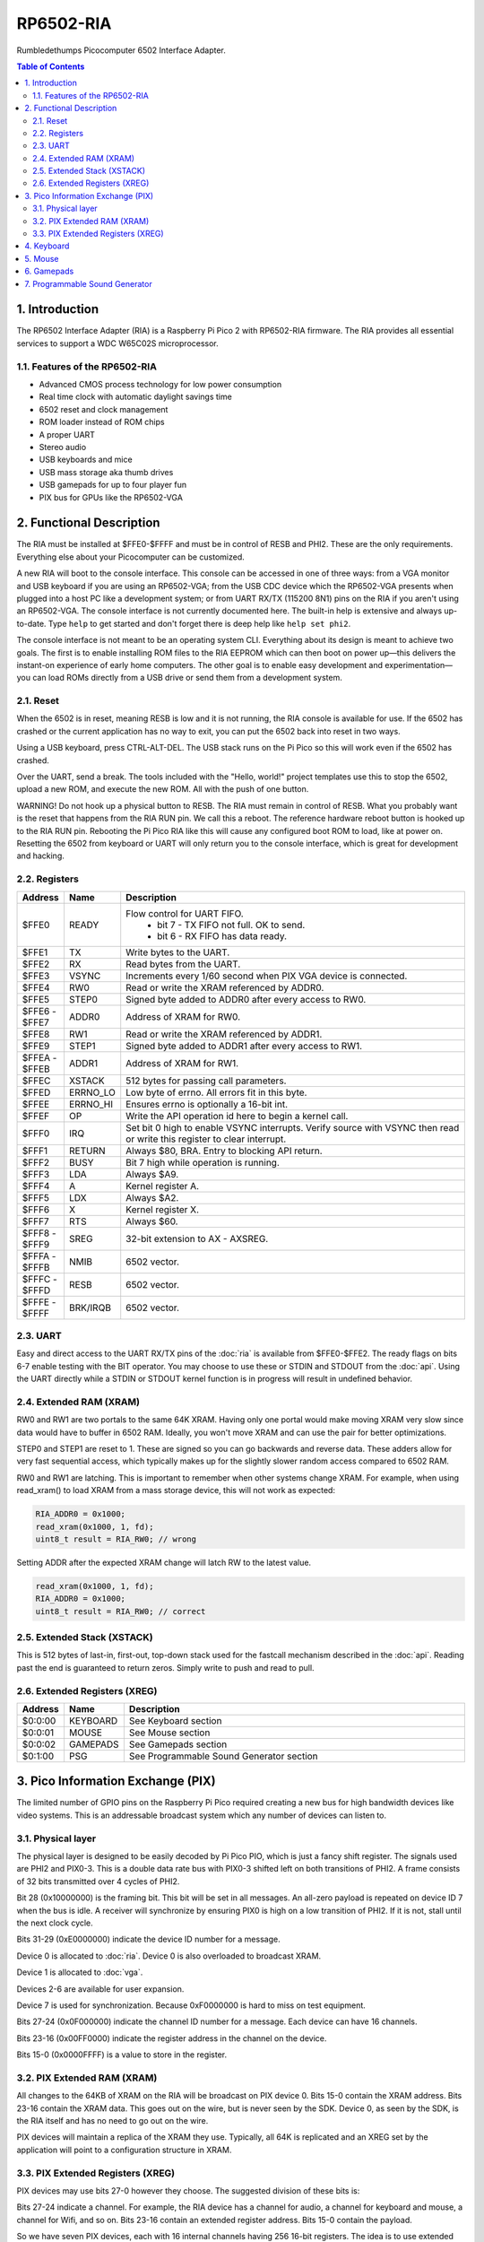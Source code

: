 RP6502-RIA
##########

Rumbledethumps Picocomputer 6502 Interface Adapter.

.. contents:: Table of Contents
   :local:

1. Introduction
===============

The RP6502 Interface Adapter (RIA) is a Raspberry Pi Pico 2 with
RP6502-RIA firmware. The RIA provides all essential services to support a
WDC W65C02S microprocessor.

1.1. Features of the RP6502-RIA
-------------------------------

* Advanced CMOS process technology for low power consumption
* Real time clock with automatic daylight savings time
* 6502 reset and clock management
* ROM loader instead of ROM chips
* A proper UART
* Stereo audio
* USB keyboards and mice
* USB mass storage aka thumb drives
* USB gamepads for up to four player fun
* PIX bus for GPUs like the RP6502-VGA

2. Functional Description
=========================

The RIA must be installed at $FFE0-$FFFF and must be in control of RESB
and PHI2. These are the only requirements. Everything else about your
Picocomputer can be customized.

A new RIA will boot to the console interface. This console can be accessed
in one of three ways: from a VGA monitor and USB keyboard if you are using
an RP6502-VGA; from the USB CDC device which the RP6502-VGA presents when
plugged into a host PC like a development system; or from UART RX/TX
(115200 8N1) pins on the RIA if you aren't using an RP6502-VGA. The
console interface is not currently documented here. The built-in help is
extensive and always up-to-date. Type ``help`` to get started and don't
forget there is deep help like ``help set phi2``.

The console interface is not meant to be an operating system CLI.
Everything about its design is meant to achieve two goals. The first is to
enable installing ROM files to the RIA EEPROM which can then boot on power
up—this delivers the instant-on experience of early home computers. The
other goal is to enable easy development and experimentation—you can load
ROMs directly from a USB drive or send them from a development system.

2.1. Reset
----------

When the 6502 is in reset, meaning RESB is low and it is not running, the
RIA console is available for use. If the 6502 has crashed or the current
application has no way to exit, you can put the 6502 back into reset in
two ways.

Using a USB keyboard, press CTRL-ALT-DEL. The USB stack runs on the Pi
Pico so this will work even if the 6502 has crashed.

Over the UART, send a break. The tools included with the "Hello, world!"
project templates use this to stop the 6502, upload a new ROM, and execute
the new ROM. All with the push of one button.

WARNING! Do not hook up a physical button to RESB. The RIA must remain in
control of RESB. What you probably want is the reset that happens from the
RIA RUN pin. We call this a reboot. The reference hardware reboot button
is hooked up to the RIA RUN pin. Rebooting the Pi Pico RIA like this will
cause any configured boot ROM to load, like at power on. Resetting the
6502 from keyboard or UART will only return you to the console interface,
which is great for development and hacking.


2.2. Registers
--------------

.. list-table::
   :widths: 5 5 90
   :header-rows: 1

   * - Address
     - Name
     - Description
   * - $FFE0
     - READY
     - Flow control for UART FIFO.
         * bit 7 - TX FIFO not full. OK to send.
         * bit 6 - RX FIFO has data ready.
   * - $FFE1
     - TX
     - Write bytes to the UART.
   * - $FFE2
     - RX
     - Read bytes from the UART.
   * - $FFE3
     - VSYNC
     - Increments every 1/60 second when PIX VGA device is connected.
   * - $FFE4
     - RW0
     - Read or write the XRAM referenced by ADDR0.
   * - $FFE5
     - STEP0
     - Signed byte added to ADDR0 after every access to RW0.
   * - | $FFE6 -
       | $FFE7
     - ADDR0
     - Address of XRAM for RW0.
   * - $FFE8
     - RW1
     - Read or write the XRAM referenced by ADDR1.
   * - $FFE9
     - STEP1
     - Signed byte added to ADDR1 after every access to RW1.
   * - | $FFEA -
       | $FFEB
     - ADDR1
     - Address of XRAM for RW1.
   * - $FFEC
     - XSTACK
     - 512 bytes for passing call parameters.
   * - $FFED
     - ERRNO_LO
     - Low byte of errno. All errors fit in this byte.
   * - $FFEE
     - ERRNO_HI
     - Ensures errno is optionally a 16-bit int.
   * - $FFEF
     - OP
     - Write the API operation id here to begin a kernel call.
   * - $FFF0
     - IRQ
     - Set bit 0 high to enable VSYNC interrupts. Verify source with
       VSYNC then read or write this register to clear interrupt.
   * - $FFF1
     - RETURN
     - Always $80, BRA. Entry to blocking API return.
   * - $FFF2
     - BUSY
     - Bit 7 high while operation is running.
   * - $FFF3
     - LDA
     - Always $A9.
   * - $FFF4
     - A
     - Kernel register A.
   * - $FFF5
     - LDX
     - Always $A2.
   * - $FFF6
     - X
     - Kernel register X.
   * - $FFF7
     - RTS
     - Always $60.
   * - | $FFF8 -
       | $FFF9
     - SREG
     - 32-bit extension to AX - AXSREG.
   * - | $FFFA -
       | $FFFB
     - NMIB
     - 6502 vector.
   * - | $FFFC -
       | $FFFD
     - RESB
     - 6502 vector.
   * - | $FFFE -
       | $FFFF
     - BRK/IRQB
     - 6502 vector.


2.3. UART
---------

Easy and direct access to the UART RX/TX pins of the :doc:`ria` is
available from $FFE0-$FFE2. The ready flags on bits 6-7 enable testing
with the BIT operator. You may choose to use these or STDIN and STDOUT
from the :doc:`api`. Using the UART directly while a STDIN or STDOUT
kernel function is in progress will result in undefined behavior.

2.4. Extended RAM (XRAM)
------------------------

RW0 and RW1 are two portals to the same 64K XRAM. Having only one portal
would make moving XRAM very slow since data would have to buffer in 6502
RAM. Ideally, you won't move XRAM and can use the pair for better
optimizations.

STEP0 and STEP1 are reset to 1. These are signed so you can go backwards
and reverse data. These adders allow for very fast sequential access,
which typically makes up for the slightly slower random access compared
to 6502 RAM.

RW0 and RW1 are latching. This is important to remember when other systems
change XRAM. For example, when using read_xram() to load XRAM from a mass
storage device, this will not work as expected:

.. code-block:: C

  RIA_ADDR0 = 0x1000;
  read_xram(0x1000, 1, fd);
  uint8_t result = RIA_RW0; // wrong

Setting ADDR after the expected XRAM change will latch RW to the latest
value.

.. code-block:: C

  read_xram(0x1000, 1, fd);
  RIA_ADDR0 = 0x1000;
  uint8_t result = RIA_RW0; // correct

2.5. Extended Stack (XSTACK)
----------------------------

This is 512 bytes of last-in, first-out, top-down stack used for the
fastcall mechanism described in the :doc:`api`. Reading past the end is
guaranteed to return zeros. Simply write to push and read to pull.

2.6. Extended Registers (XREG)
------------------------------

.. list-table::
  :widths: 5 5 90
  :header-rows: 1

  * - Address
    - Name
    - Description
  * - $0:0:00
    - KEYBOARD
    - See Keyboard section
  * - $0:0:01
    - MOUSE
    - See Mouse section
  * - $0:0:02
    - GAMEPADS
    - See Gamepads section
  * - $0:1:00
    - PSG
    - See Programmable Sound Generator section


3. Pico Information Exchange (PIX)
==================================

The limited number of GPIO pins on the Raspberry Pi Pico required creating
a new bus for high bandwidth devices like video systems. This is an
addressable broadcast system which any number of devices can listen to.

3.1. Physical layer
-------------------

The physical layer is designed to be easily decoded by Pi Pico PIO, which
is just a fancy shift register. The signals used are PHI2 and PIX0-3.
This is a double data rate bus with PIX0-3 shifted left on both
transitions of PHI2. A frame consists of 32 bits transmitted over 4 cycles
of PHI2.

Bit 28 (0x10000000) is the framing bit. This bit will be set in all
messages. An all-zero payload is repeated on device ID 7 when the bus is
idle. A receiver will synchronize by ensuring PIX0 is high on a low
transition of PHI2. If it is not, stall until the next clock cycle.

Bits 31-29 (0xE0000000) indicate the device ID number for a message.

Device 0 is allocated to :doc:`ria`. Device 0 is also overloaded to
broadcast XRAM.

Device 1 is allocated to :doc:`vga`.

Devices 2-6 are available for user expansion.

Device 7 is used for synchronization. Because 0xF0000000 is hard to miss
on test equipment.

Bits 27-24 (0x0F000000) indicate the channel ID number for a message.
Each device can have 16 channels.

Bits 23-16 (0x00FF0000) indicate the register address in the channel on
the device.

Bits 15-0 (0x0000FFFF) is a value to store in the register.

3.2. PIX Extended RAM (XRAM)
----------------------------

All changes to the 64KB of XRAM on the RIA will be broadcast on PIX
device 0. Bits 15-0 contain the XRAM address. Bits 23-16 contain the XRAM
data. This goes out on the wire, but is never seen by the SDK. Device 0,
as seen by the SDK, is the RIA itself and has no need to go out on the
wire.

PIX devices will maintain a replica of the XRAM they use. Typically, all
64K is replicated and an XREG set by the application will point to a
configuration structure in XRAM.

3.3. PIX Extended Registers (XREG)
----------------------------------

PIX devices may use bits 27-0 however they choose. The suggested division
of these bits is:

Bits 27-24 indicate a channel. For example, the RIA device has a channel
for audio, a channel for keyboard and mouse, a channel for Wifi, and so
on. Bits 23-16 contain an extended register address. Bits 15-0 contain the
payload.

So we have seven PIX devices, each with 16 internal channels having 256
16-bit registers. The idea is to use extended registers to point to
structures in XRAM. Changing XREG is setup; changing XRAM causes the
device to respond.


4. Keyboard
===========

The RIA can provide direct access to keyboard data. This is intended for
applications that need to detect both key up and down events or the
modifier keys. You may instead use the UART or stdin if you don't need
this kind of direct access.

Enable and disable direct keyboard access by mapping it to an address in
extended RAM.

.. code-block:: C

  xreg(0, 0, 0x00, xaddr);  // enable
  xreg(0, 0, 0x00, 0xFFFF); // disable

Extended RAM will be continuously updated with a bit array of USB HID
keyboard codes. Note that these are not the same as PS/2 scancodes. Each
bit represents one key with the first four bits having special meaning:

| * 0 - No key pressed
| * 1 - Overflow - too many keys pressed
| * 2 - Num Lock on
| * 3 - Caps Lock on

.. code-block:: C

  uint8_t keyboard[32];
  #define key(code) (keyboard[code >> 3] & \
                    (1 << (code & 7)))


5. Mouse
========

The RIA can provide direct access to mouse information. Enable and disable
by mapping it to an address in extended RAM.

.. code-block:: C

  xreg(0, 0, 0x01, xaddr);  // enable
  xreg(0, 0, 0x01, 0xFFFF); // disable

This sets the address in extended RAM for a structure containing direct
mouse input.

.. code-block:: C

  struct {
      uint8_t buttons;
      uint8_t x;
      uint8_t y;
      uint8_t wheel;
      uint8_t pan;
  } mouse;

The amount of movement is computed by keeping track of the previous values
and subtracting from the current value. Vsync timing (60Hz) isn't always
fast enough. For perfect mouse input with fast mice, use an ISR at 8ms or
faster (125Hz).

.. code-block:: C

  int8_t delta_x = current_x - prev_x;

| Mouse buttons are a bitfield:
| * 0 - LEFT
| * 1 - RIGHT
| * 2 - MIDDLE
| * 3 - BACKWARD
| * 4 - FORWARD


6. Gamepads
===========

The RIA supports up to four gamepads connected via USB. There is no way to
support all controllers without writing three different classes of drivers:
XInput, Sony, and HID. So that's what's in the RIA. Even so, there is no
standard button layout for HID so ``des.c`` will need to be adjusted to
support new gamepads.

Therefore, the recommended gamepads for the Picocomputer are: Xbox 360, Xbox
One/Series, DualShock 4, and DualSense 5. There are plenty of third-party
Xbox and PlayStation controllers which should work fine as well.

If your HID or third-party gamepad doesn't work, it probably needs to be
added to ``des.c``. Any issues submitted in this regard cannot be resolved
by Rumbledethumps—who doesn't have your gamepad. The community needs to
step up here if excellent third-party and HID controller support is
desired.

Be aware that this project pushes TinyUSB to its limit. Okay, let's be
frank here: the TinyUSB stack is janky as hell and doesn't have any
documentation. If you do a lot of plugging and unplugging it will
eventually crash. Some devices will also break the boot sequence. Any
issues submitted in this regard cannot be resolved by Rumbledethumps. The
community needs to step up here if an excellent USB stack is desired.

Enable and disable access to the RIA gamepad XRAM registers by setting the
extended register. The register value is the XRAM start address of the
gamepad registers. Any invalid address disables the gamepads.

.. code-block:: C

  xreg(0, 0, 2, xaddr);  // enable
  xreg(0, 0, 2, 0xFFFF); // disable

Extended memory will be continuously updated with gamepad information. The
10-byte structure described here repeats for a total of 40 bytes
representing four gamepads.

The upper bits of the DPAD register are used to indicate if a gamepad is
ready for use and what kind of gamepad it is. The connected bit is high
when a gamepad for that player slot is connected. The Sony bit indicates
that the player is using a PlayStation-style gamepad with
Circle/Cross/Square/Triangle button faces.

Note that there are both digital and analog values for the left and right
analog sticks and analog triggers L2/R2. This lets an application
completely ignore the analog values if it desires.

Applications that want to use a simple "one stick and buttons" approach
are encouraged to support both the dpad and left stick (merged). This is
because gamepads without analog sticks usually present their direction
pad as an emulated left analog stick. It also gives players using modern
gamepads the option of using the dpad or analog stick.

Applications supporting L2 and R2 should be aware that some gamepads
will only present digital information so the analog values will only
ever be 0 or 255. This is seen on 8BitDo controllers in Dinput mode—
see your controller's manual to learn how to switch to Xinput mode which
will give you the analog information.

Note that the DPAD and STICKS registers are 8-way. You wouldn't see a
4-way joystick on an early home computer unless it was custom made.
Some games, like Pac-Man and Donkey Kong, are well known for using
4-way joysticks. It's easy to decode the analog stick values into
quadrants using only the 8-bit adder of a 6502, so go ahead and port
your favorite 4-way game without worry.

.. list-table::
   :widths: 1 1 20
   :header-rows: 1

   * - Offset
     - Name
     - Description
   * - 0
     - DPAD
     -
         * bit 0: Direction pad up
         * bit 1: Direction pad down
         * bit 2: Direction pad left
         * bit 3: Direction pad right
         * bit 4: Reserved
         * bit 5: Reserved
         * bit 6: Sony button faces
         * bit 7: Connected
   * - 1
     - STICKS
     -
         * bit 0: Left stick up
         * bit 1: Left stick down
         * bit 2: Left stick left
         * bit 3: Left stick right
         * bit 4: Right stick up
         * bit 5: Right stick down
         * bit 6: Right stick left
         * bit 7: Right stick right
   * - 2
     - BTN0
     -
         * bit 0: A or Cross
         * bit 1: B or Circle
         * bit 2: X or Square
         * bit 3: Y or Triangle
         * bit 4: L1
         * bit 5: R1
         * bit 6: Select/Back
         * bit 7: Start/Menu
   * - 3
     - BTN1
     -
         * bit 0: L2
         * bit 1: R2
         * bit 2: L3
         * bit 3: R3
         * bit 4: Home button
         * bit 5: Undefined
         * bit 6: Undefined
         * bit 7: Undefined
   * - 4
     - LX
     - Left analog stick X position. -128=left, 0=center, 127=right
   * - 5
     - LY
     - Left analog stick Y position. -128=up, 0=center, 127=down
   * - 6
     - RX
     - Right analog stick X position. -128=left, 0=center, 127=right
   * - 7
     - RY
     - Right analog stick Y position. -128=up, 0=center, 127=down
   * - 8
     - L2
     - Left analog trigger position. 0-255
   * - 9
     - R2
     - Right analog trigger position. 0-255


7. Programmable Sound Generator
===============================

The RIA includes a Programmable Sound Generator (PSG). It is configured
with extended register device 0 channel 1 address 0x00.

* Eight 24kHz 8-bit oscillator channels.
* Five waveforms: Sine, Square, Sawtooth, Triangle, Noise.
* ADSR envelope: Attack, Decay, Sustain, Release.
* Stereo panning.
* PWM for all waveforms.

Each of the eight oscillators requires eight bytes of XRAM for
configuration. The unused byte is padding so multiplication is a fast bit
shift.

.. code-block:: C

  typedef struct
  {
      unsigned int freq;
      unsigned char duty;
      unsigned char vol_attack;
      unsigned char vol_decay;
      unsigned char wave_release;
      unsigned char pan_gate;
      unsigned char unused;
  } ria_psg_t;

Internally, the audio is generated by Pulse Width Modulation. A decoupling
and low-pass filter circuit converts the digital signal into line-level
analog.

Enable and disable the RIA PSG by setting the extended register. The
register value is the XRAM start address for the 64 bytes of config. This
start address must be int-aligned. Any invalid address disables the PSG.

.. code-block:: C

  xreg(0, 1, 0x00, xaddr); // enable
  xreg(0, 1, 0x00, 0xFFFF); // disable

All configuration changes take effect immediately. This allows for effects
like panning, slide instruments, and other CPU-driven shenanigans.

The gate is checked at the sample rate of 24kHz. If, for example, you
unset and set it between one pair of audio output samples, then it will
not begin a new ADSR cycle.

.. list-table::
   :widths: 5 90
   :header-rows: 1

   * - Name
     - Description
   * - freq
     - 0-65535 Oscillator frequency as Hertz * 3. This results in a
       resolution of 1/3 Hz.
   * - duty
     - 0-255 (0-100%) Duty cycle of oscillator. This affects all
       waveforms.
   * - vol_attack
     - Attack volume and rate.
         * bits 7-4 - 0-15 volume attenuation.
         * bits 3-0 - 0-15 attack rate.
   * - vol_decay
     - Decay volume and rate.
         * bits 7-4 - 0-15 volume attenuation.
         * bits 3-0 - 0-15 decay rate.
   * - wave_release
     - Waveform and release rate.
         * bits 7-4 - 0=sine, 1=square, 2=sawtooth, 3=triangle, 4=noise.
         * bits 3-0 - 0-15 release rate.
   * - pan_gate
     - Stereo pan and gate.
         * bits 7-1 - Pan -63(left) to 63(right).
         * bit 0 - 1=attack/decay/sustain, 0=release.

Value table. ADR rates are the time it takes for a full volume change.
Volume attenuation is logarithmic.

.. list-table::
   :widths: 1 1 1 20
   :header-rows: 1

   * - Value
     - Attack
     - Decay/Release
     - Attenuation Multiplier
   * - 0
     - 2ms
     - 6ms
     - 256/256 (loud)
   * - 1
     - 8ms
     - 24ms
     - 204/256
   * - 2
     - 16ms
     - 48ms
     - 168/256
   * - 3
     - 24ms
     - 72ms
     - 142/256
   * - 4
     - 38ms
     - 114ms
     - 120/256
   * - 5
     - 56ms
     - 168ms
     - 102/256
   * - 6
     - 68ms
     - 204ms
     - 86/256
   * - 7
     - 80ms
     - 240ms
     - 73/256
   * - 8
     - 100ms
     - 300ms
     - 61/256
   * - 9
     - 250ms
     - 750ms
     - 50/256
   * - 10
     - 500ms
     - 1.5s
     - 40/256
   * - 11
     - 800ms
     - 2.4s
     - 31/256
   * - 12
     - 1s
     - 3s
     - 22/256
   * - 13
     - 3s
     - 9s
     - 14/256
   * - 14
     - 5s
     - 15s
     - 7/256
   * - 15
     - 8s
     - 24s
     - 0/256 (silent)
